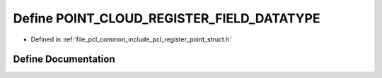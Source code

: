 .. _exhale_define_register__point__struct_8h_1aec4c8bae4555de8f57d07368b2302aa6:

Define POINT_CLOUD_REGISTER_FIELD_DATATYPE
==========================================

- Defined in :ref:`file_pcl_common_include_pcl_register_point_struct.h`


Define Documentation
--------------------


.. doxygendefine:: POINT_CLOUD_REGISTER_FIELD_DATATYPE
